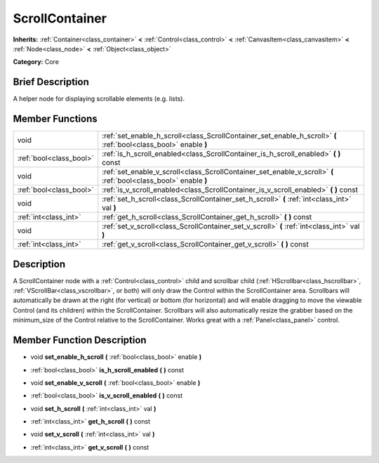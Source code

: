 .. Generated automatically by doc/tools/makerst.py in Godot's source tree.
.. DO NOT EDIT THIS FILE, but the doc/base/classes.xml source instead.

.. _class_ScrollContainer:

ScrollContainer
===============

**Inherits:** :ref:`Container<class_container>` **<** :ref:`Control<class_control>` **<** :ref:`CanvasItem<class_canvasitem>` **<** :ref:`Node<class_node>` **<** :ref:`Object<class_object>`

**Category:** Core

Brief Description
-----------------

A helper node for displaying scrollable elements (e.g. lists).

Member Functions
----------------

+--------------------------+--------------------------------------------------------------------------------------------------------------------+
| void                     | :ref:`set_enable_h_scroll<class_ScrollContainer_set_enable_h_scroll>`  **(** :ref:`bool<class_bool>` enable  **)** |
+--------------------------+--------------------------------------------------------------------------------------------------------------------+
| :ref:`bool<class_bool>`  | :ref:`is_h_scroll_enabled<class_ScrollContainer_is_h_scroll_enabled>`  **(** **)** const                           |
+--------------------------+--------------------------------------------------------------------------------------------------------------------+
| void                     | :ref:`set_enable_v_scroll<class_ScrollContainer_set_enable_v_scroll>`  **(** :ref:`bool<class_bool>` enable  **)** |
+--------------------------+--------------------------------------------------------------------------------------------------------------------+
| :ref:`bool<class_bool>`  | :ref:`is_v_scroll_enabled<class_ScrollContainer_is_v_scroll_enabled>`  **(** **)** const                           |
+--------------------------+--------------------------------------------------------------------------------------------------------------------+
| void                     | :ref:`set_h_scroll<class_ScrollContainer_set_h_scroll>`  **(** :ref:`int<class_int>` val  **)**                    |
+--------------------------+--------------------------------------------------------------------------------------------------------------------+
| :ref:`int<class_int>`    | :ref:`get_h_scroll<class_ScrollContainer_get_h_scroll>`  **(** **)** const                                         |
+--------------------------+--------------------------------------------------------------------------------------------------------------------+
| void                     | :ref:`set_v_scroll<class_ScrollContainer_set_v_scroll>`  **(** :ref:`int<class_int>` val  **)**                    |
+--------------------------+--------------------------------------------------------------------------------------------------------------------+
| :ref:`int<class_int>`    | :ref:`get_v_scroll<class_ScrollContainer_get_v_scroll>`  **(** **)** const                                         |
+--------------------------+--------------------------------------------------------------------------------------------------------------------+

Description
-----------

A ScrollContainer node with a :ref:`Control<class_control>` child and scrollbar child (:ref:`HScrollbar<class_hscrollbar>`, :ref:`VScrollBar<class_vscrollbar>`, or both) will only draw the Control within the ScrollContainer area.  Scrollbars will automatically be drawn at the right (for vertical) or bottom (for horizontal) and will enable dragging to move the viewable Control (and its children) within the ScrollContainer.  Scrollbars will also automatically resize the grabber based on the minimum_size of the Control relative to the ScrollContainer.  Works great with a :ref:`Panel<class_panel>` control.

Member Function Description
---------------------------

.. _class_ScrollContainer_set_enable_h_scroll:

- void  **set_enable_h_scroll**  **(** :ref:`bool<class_bool>` enable  **)**

.. _class_ScrollContainer_is_h_scroll_enabled:

- :ref:`bool<class_bool>`  **is_h_scroll_enabled**  **(** **)** const

.. _class_ScrollContainer_set_enable_v_scroll:

- void  **set_enable_v_scroll**  **(** :ref:`bool<class_bool>` enable  **)**

.. _class_ScrollContainer_is_v_scroll_enabled:

- :ref:`bool<class_bool>`  **is_v_scroll_enabled**  **(** **)** const

.. _class_ScrollContainer_set_h_scroll:

- void  **set_h_scroll**  **(** :ref:`int<class_int>` val  **)**

.. _class_ScrollContainer_get_h_scroll:

- :ref:`int<class_int>`  **get_h_scroll**  **(** **)** const

.. _class_ScrollContainer_set_v_scroll:

- void  **set_v_scroll**  **(** :ref:`int<class_int>` val  **)**

.. _class_ScrollContainer_get_v_scroll:

- :ref:`int<class_int>`  **get_v_scroll**  **(** **)** const


